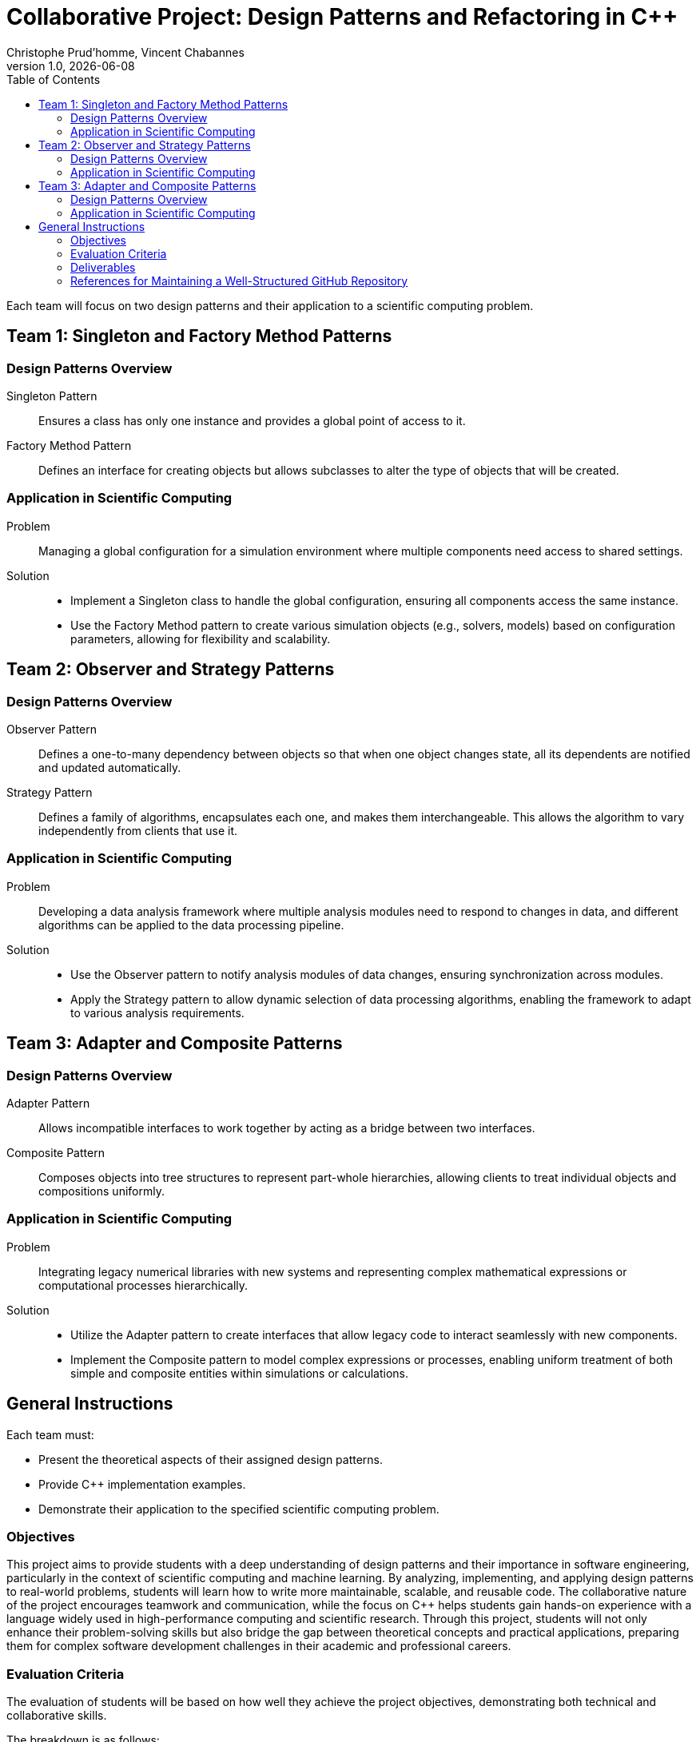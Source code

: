 = Collaborative Project: Design Patterns and Refactoring in C++
:author: Christophe Prud'homme, Vincent Chabannes
:date: {docdate}
:revdate: {docdate}
:revnumber: 1.0
:toc: macro
:toclevels: 2

toc::[]

Each team will focus on two design patterns and their application to a scientific computing problem.

== Team 1: Singleton and Factory Method Patterns

=== Design Patterns Overview
Singleton Pattern:: Ensures a class has only one instance and provides a global point of access to it.
Factory Method Pattern:: Defines an interface for creating objects but allows subclasses to alter the type of objects that will be created.

=== Application in Scientific Computing
Problem:: Managing a global configuration for a simulation environment where multiple components need access to shared settings.
Solution::
+
- Implement a Singleton class to handle the global configuration, ensuring all components access the same instance.
- Use the Factory Method pattern to create various simulation objects (e.g., solvers, models) based on configuration parameters, allowing for flexibility and scalability.

== Team 2: Observer and Strategy Patterns

=== Design Patterns Overview
Observer Pattern:: Defines a one-to-many dependency between objects so that when one object changes state, all its dependents are notified and updated automatically.
Strategy Pattern:: Defines a family of algorithms, encapsulates each one, and makes them interchangeable. This allows the algorithm to vary independently from clients that use it.

=== Application in Scientific Computing
Problem:: Developing a data analysis framework where multiple analysis modules need to respond to changes in data, and different algorithms can be applied to the data processing pipeline.
Solution::
+
- Use the Observer pattern to notify analysis modules of data changes, ensuring synchronization across modules.
- Apply the Strategy pattern to allow dynamic selection of data processing algorithms, enabling the framework to adapt to various analysis requirements.

== Team 3: Adapter and Composite Patterns

=== Design Patterns Overview
Adapter Pattern:: Allows incompatible interfaces to work together by acting as a bridge between two interfaces.
Composite Pattern:: Composes objects into tree structures to represent part-whole hierarchies, allowing clients to treat individual objects and compositions uniformly.

=== Application in Scientific Computing

Problem:: Integrating legacy numerical libraries with new systems and representing complex mathematical expressions or computational processes hierarchically.
Solution::
  - Utilize the Adapter pattern to create interfaces that allow legacy code to interact seamlessly with new components.
  - Implement the Composite pattern to model complex expressions or processes, enabling uniform treatment of both simple and composite entities within simulations or calculations.

== General Instructions

Each team must:

- Present the theoretical aspects of their assigned design patterns.
- Provide C++ implementation examples.
- Demonstrate their application to the specified scientific computing problem.

=== Objectives

This project aims to provide students with a deep understanding of design patterns and their importance in software engineering, particularly in the context of scientific computing and machine learning. 
By analyzing, implementing, and applying design patterns to real-world problems, students will learn how to write more maintainable, scalable, and reusable code. 
The collaborative nature of the project encourages teamwork and communication, while the focus on C++ helps students gain hands-on experience with a language widely used in high-performance computing and scientific research. 
Through this project, students will not only enhance their problem-solving skills but also bridge the gap between theoretical concepts and practical applications, preparing them for complex software development challenges in their academic and professional careers.

=== Evaluation Criteria

The evaluation of students will be based on how well they achieve the project objectives, demonstrating both technical and collaborative skills. 

The breakdown is as follows:

==== 1. Understanding of Design Patterns (30%)

Criteria:: The team’s ability to explain the theoretical aspects of their assigned design patterns.

Assessment::
+
- Clarity and depth of the explanation of each pattern's purpose, structure, and use cases.
- Use of diagrams or examples to illustrate how the patterns work.
- Demonstrating the relevance of the chosen patterns to scientific computing.

==== 2. Implementation Quality (30%)

Criteria:: The correctness, completeness, and efficiency of the C++ implementation of the design patterns.

Assessment::
+
- Adherence to C++ best practices, including code readability, modularity, and proper use of object-oriented principles.
- Correctness and functionality of the implementation.
- Proper use of version control (e.g., meaningful commits, collaboration on GitHub).

==== 3. Application to Scientific Computing (25%)

Criteria:: The team’s ability to apply the design patterns to solve the assigned scientific computing problem.

Assessment::
+
- Relevance and innovation in using the design patterns to address the given problem.
- Clear explanation of how the patterns simplify or improve the solution.
- Demonstration of the implemented solution through appropriate examples, tests, or visualizations.

==== 4. Team Collaboration and Communication (15%)

Criteria:: How effectively the team worked together and communicated their findings.

Assessment::
- Evidence of collaboration through shared contributions on GitHub (e.g., pull requests, code reviews).
- Equal participation and division of tasks among team members.
- Clarity, professionalism, and organization in the final presentation or report.

==== Bonus Points (Up to 10%)

Criteria:: Going beyond the baseline requirements in creativity, innovation, or depth.

Assessment::
+
- Introduction of advanced features or optimizations in the implementation.
- Exploration of additional applications or comparisons with alternative design patterns.
- Exceptional clarity or creativity in the presentation.

=== Deliverables

1. *Documentation*: 
   - A report or README file explaining the theoretical and practical aspects of the project.
   - Clear comments in the code to describe functionality.
   - Detailed use cases or test scenarios to demonstrate implementation.
2. *Presentation*: 
   - A concise presentation summarizing the key findings, implementation, and application.
   - Use of diagrams, examples, or demonstrations to enhance understanding.
3. *Code Repository*: 
   - A well-maintained GitHub repository showing the history of work, including commits, branches, and pull requests.

Here is the converted content in AsciiDoc format:

=== References for Maintaining a Well-Structured GitHub Repository

==== Official GitHub Documentation
1. link:https://docs.github.com/en/repositories[GitHub Guide: Managing a Repository]
   - Covers repository creation, collaboration, and settings.
   - Best practices for organizing files and managing access.

2. link:https://docs.github.com/en/pull-requests[GitHub Guide: Working with Pull Requests]
   - Detailed instructions on creating, reviewing, and merging pull requests.
   - Explains workflows for code collaboration and review.

3. link:https://docs.github.com/en/get-started/using-git/viewing-the-commit-history[GitHub Guide: Understanding the Git Commit History]
   - Explains how to view and interpret commit history.

4. link:https://docs.github.com/en/actions[GitHub Actions]
   - Introduces automating workflows for better repository maintenance.

==== Best Practices and Community Guides
1. link:https://git-scm.com/book/en/v2[Pro Git Book by Scott Chacon]
   - Comprehensive resource for learning Git and managing repositories effectively.

2. link:https://guides.github.com/introduction/flow/[GitHub Flow]
   - A simple, effective workflow for collaborative GitHub projects.
   - Focuses on branching strategies and pull request workflows.

3. link:https://github.com/agis/git-style-guide[Git Style Guide]
   - Community-driven best practices for Git workflows and commit messages.

==== Tutorials and Articles
1. link:https://www.atlassian.com/git/tutorials[Atlassian Git Tutorials]
   - Guides for using Git and maintaining repositories with best practices.
   - Includes topics on branching, commits, and pull requests.

2. link:https://learngitbranching.js.org/[Learn Git Branching]
   - Interactive tutorial for understanding branching concepts.

3. link:https://github.blog/category/engineering/[GitHub Blog on Repository Best Practices]
   - Features articles on repository management and effective collaboration.

==== Key Elements of a Well-Maintained Repository

Clear README::
+
  - Provide a project overview, setup instructions, and usage guidelines.

Branching Strategy::
+
  - Follow a branching model like GitHub Flow or Git Flow.
  - Use descriptive branch names, e.g., `feature/add-login`.

Commit Message Guidelines::
+
  - Write meaningful commit messages. Follow conventions like link:https://www.conventionalcommits.org/[Conventional Commits].

Issue Tracking and Labels::
+
  - Use GitHub Issues to manage tasks and apply labels for categorization.

Pull Requests::
+
  - Create detailed PR descriptions and link issues.
  - Use reviews for feedback and maintain a history of discussions.

Automation::
+
  - Use GitHub Actions for CI/CD workflows and automated testing.

Documentation::
+
  - Include a `CONTRIBUTING.md` file for contribution guidelines.
  - Use a `CHANGELOG.md` to track version history.

==== Quick Start: GitHub Best Practices

For a practical, hands-on start, follow this checklist:

1. **Create a descriptive `README.md` with project details.**
2. **Define a branching model and ensure all features are developed in branches.**
3. **Use meaningful and concise commit messages.**
4. **Regularly open pull requests and link them to issues.**
5. **Automate testing and CI with GitHub Actions.**
6. **Keep documentation up to date and well-organized.**



